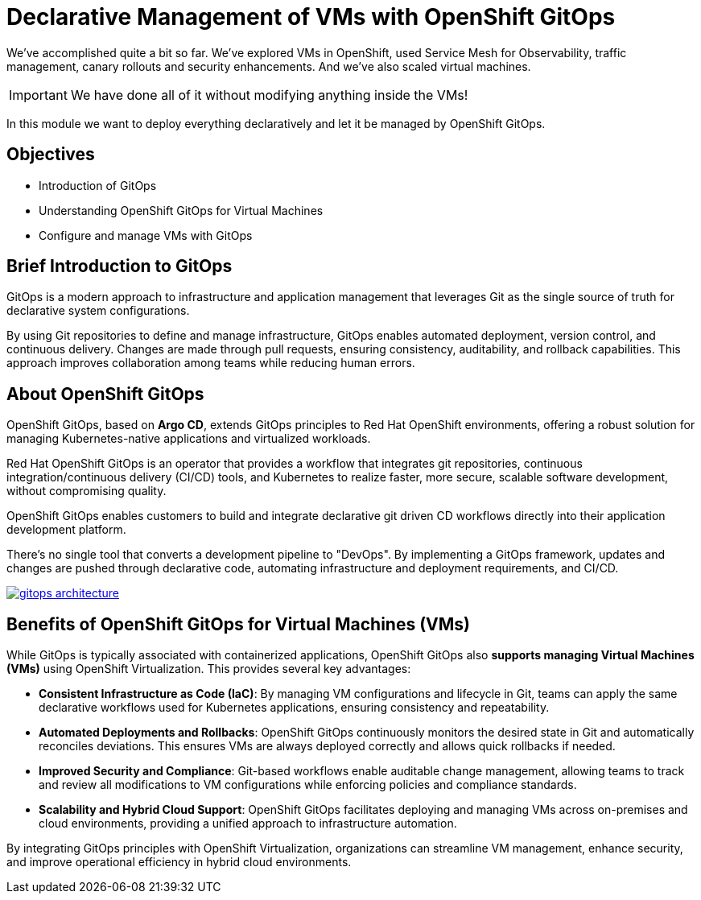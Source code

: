 # Declarative Management of VMs with OpenShift GitOps

We've accomplished quite a bit so far. 
We've explored VMs in OpenShift, used Service Mesh for Observability, traffic management, canary rollouts and security enhancements. And we've also scaled virtual machines. 

IMPORTANT: We have done all of it without modifying anything inside the VMs!

In this module we want to deploy everything declaratively and let it be managed by OpenShift GitOps. 

## Objectives

* Introduction of GitOps
* Understanding OpenShift GitOps for Virtual Machines
* Configure and manage VMs with GitOps

## Brief Introduction to GitOps

GitOps is a modern approach to infrastructure and application management that leverages Git as the single source of truth for declarative system configurations. 

By using Git repositories to define and manage infrastructure, GitOps enables automated deployment, version control, and continuous delivery. Changes are made through pull requests, ensuring consistency, auditability, and rollback capabilities. This approach improves collaboration among teams while reducing human errors.


## About OpenShift GitOps

OpenShift GitOps, based on *Argo CD*, extends GitOps principles to Red Hat OpenShift environments, offering a robust solution for managing Kubernetes-native applications and virtualized workloads.

Red Hat OpenShift GitOps is an operator that provides a workflow that integrates git repositories, continuous integration/continuous delivery (CI/CD) tools, and Kubernetes to realize faster, more secure, scalable software development, without compromising quality.

OpenShift GitOps enables customers to build and integrate declarative git driven CD workflows directly into their application development platform.

There’s no single tool that converts a development pipeline to "DevOps". By implementing a GitOps framework, updates and changes are pushed through declarative code, automating infrastructure and deployment requirements, and CI/CD.

image::gitops-architecture.png[link="self",window=_blank]

## Benefits of OpenShift GitOps for Virtual Machines (VMs)

While GitOps is typically associated with containerized applications, OpenShift GitOps also *supports managing Virtual Machines (VMs)* using OpenShift Virtualization. This provides several key advantages:

* *Consistent Infrastructure as Code (IaC)*: By managing VM configurations and lifecycle in Git, teams can apply the same declarative workflows used for Kubernetes applications, ensuring consistency and repeatability.

* *Automated Deployments and Rollbacks*: OpenShift GitOps continuously monitors the desired state in Git and automatically reconciles deviations. This ensures VMs are always deployed correctly and allows quick rollbacks if needed.

* *Improved Security and Compliance*: Git-based workflows enable auditable change management, allowing teams to track and review all modifications to VM configurations while enforcing policies and compliance standards.

* *Scalability and Hybrid Cloud Support*: OpenShift GitOps facilitates deploying and managing VMs across on-premises and cloud environments, providing a unified approach to infrastructure automation.

By integrating GitOps principles with OpenShift Virtualization, organizations can streamline VM management, enhance security, and improve operational efficiency in hybrid cloud environments.
